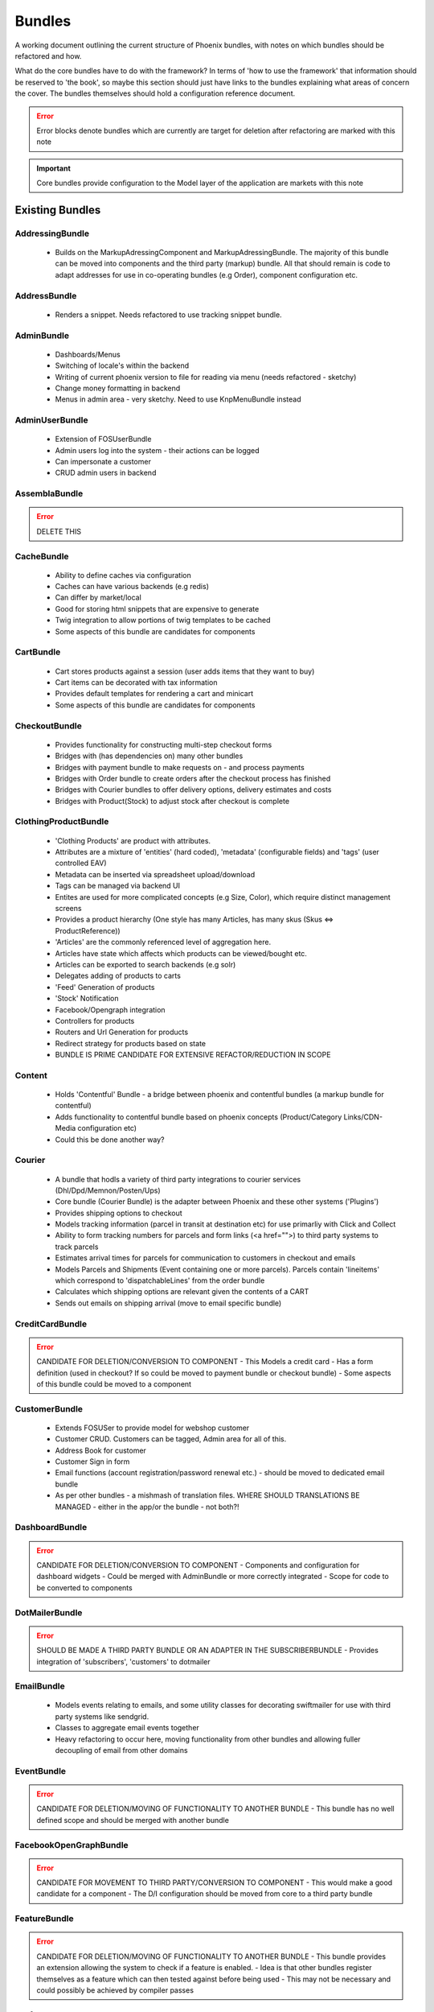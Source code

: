 Bundles
=======

A working document outlining the current structure of Phoenix bundles, with notes on which bundles should be refactored and how.

What do the core bundles have to do with the framework?
In terms of 'how to use the framework' that information should be reserved to 'the book', so maybe this
section should just have links to the bundles explaining what areas of concern the cover. The bundles themselves should hold a configuration reference document.

.. error:: Error blocks denote bundles which are currently are target for deletion after refactoring are marked with this note

.. important:: Core bundles provide configuration to the Model layer of the application are markets with this note

Existing Bundles
----------------

AddressingBundle
~~~~~~~~~~~~~~~~
 - Builds on the MarkupAdressingComponent and MarkupAdressingBundle. The majority of this bundle can be moved into components and the third party (markup) bundle. All that should remain is code to adapt addresses for use in co-operating bundles (e.g Order), component configuration etc.

AddressBundle
~~~~~~~~~~~~~
 - Renders a snippet. Needs refactored to use tracking snippet bundle.

AdminBundle
~~~~~~~~~~~
 - Dashboards/Menus
 - Switching of locale's within the backend
 - Writing of current phoenix version to file for reading via menu (needs refactored - sketchy)
 - Change money formatting in backend
 - Menus in admin area - very sketchy. Need to use KnpMenuBundle instead

AdminUserBundle
~~~~~~~~~~~~~~~
 - Extension of FOSUserBundle
 - Admin users log into the system - their actions can be logged
 - Can impersonate a customer
 - CRUD admin users in backend

AssemblaBundle
~~~~~~~~~~~~~~
.. error:: DELETE THIS

CacheBundle
~~~~~~~~~~~
 - Ability to define caches via configuration
 - Caches can have various backends (e.g redis)
 - Can differ by market/local
 - Good for storing html snippets that are expensive to generate
 - Twig integration to allow portions of twig templates to be cached
 - Some aspects of this bundle are candidates for components

CartBundle
~~~~~~~~~~
 - Cart stores products against a session (user adds items that they want to buy)
 - Cart items can be decorated with tax information
 - Provides default templates for rendering a cart and minicart
 - Some aspects of this bundle are candidates for components

CheckoutBundle
~~~~~~~~~~~~~~
 - Provides functionality for constructing multi-step checkout forms
 - Bridges with (has dependencies on) many other bundles
 - Bridges with payment bundle to make requests on - and process payments
 - Bridges with Order bundle to create orders after the checkout process has finished
 - Bridges with Courier bundles to offer delivery options, delivery estimates and costs
 - Bridges with Product(Stock) to adjust stock after checkout is complete
 
 
ClothingProductBundle
~~~~~~~~~~~~~~~~~~~~~
 - 'Clothing Products' are product with attributes.
 - Attributes are a mixture of 'entities' (hard coded), 'metadata' (configurable fields) and 'tags' (user controlled EAV)
 - Metadata can be inserted via spreadsheet upload/download
 - Tags can be managed via backend UI
 - Entites are used for more complicated concepts (e.g Size, Color), which require distinct management screens
 - Provides a product hierarchy (One style has many Articles, has many skus (Skus ⇔ ProductReference))
 - 'Articles' are the commonly referenced level of aggregation here.
 - Articles have state which affects which products can be viewed/bought etc.
 - Articles can be exported to search backends (e.g solr)
 - Delegates adding of products to carts
 - 'Feed' Generation of products
 - 'Stock' Notification
 - Facebook/Opengraph integration
 - Controllers for products
 - Routers and Url Generation for products
 - Redirect strategy for products based on state
 - BUNDLE IS PRIME CANDIDATE FOR EXTENSIVE REFACTOR/REDUCTION IN SCOPE

Content
~~~~~~~
 - Holds 'Contentful' Bundle - a bridge between phoenix and contentful bundles (a markup bundle for contentful)
 - Adds functionality to contentful bundle based on phoenix concepts (Product/Category Links/CDN-Media configuration etc)
 - Could this be done another way?

Courier
~~~~~~~
 - A bundle that hodls a variety of third party integrations to courier services (Dhl/Dpd/Memnon/Posten/Ups)
 - Core bundle (Courier Bundle) is the adapter between Phoenix and these other systems ('Plugins')
 - Provides shipping options to checkout
 - Models tracking information (parcel in transit at destination etc) for use primarliy with Click and Collect
 - Ability to form tracking numbers for parcels and form links (<a href="">) to third party systems to track parcels
 - Estimates arrival times for parcels for communication to customers in checkout and emails
 - Models Parcels and Shipments (Event containing one or more parcels). Parcels contain 'lineitems' which correspond to 'dispatchableLines' from the order bundle
 - Calculates which shipping options are relevant given the contents of a CART
 - Sends out emails on shipping arrival (move to email specific bundle)


CreditCardBundle
~~~~~~~~~~~~~~~~
.. error:: CANDIDATE FOR DELETION/CONVERSION TO COMPONENT
  - This Models a credit card
  - Has a form definition (used in checkout? If so could be moved to payment bundle or checkout bundle)
  - Some aspects of this bundle could be moved to a component

CustomerBundle
~~~~~~~~~~~~~~
  - Extends FOSUSer to provide model for webshop customer
  - Customer CRUD. Customers can be tagged, Admin area for all of this.
  - Address Book for customer
  - Customer Sign in form
  - Email functions (account registration/password renewal etc.) - should be moved to dedicated email bundle
  - As per other bundles - a mishmash of translation files. WHERE SHOULD TRANSLATIONS BE MANAGED - either in the app/or the bundle - not both?!

DashboardBundle
~~~~~~~~~~~~~~~
.. error:: CANDIDATE FOR DELETION/CONVERSION TO COMPONENT
  - Components and configuration for dashboard widgets
  - Could be merged with AdminBundle or more correctly integrated
  - Scope for code to be converted to components

DotMailerBundle
~~~~~~~~~~~~~~~
.. error:: SHOULD BE MADE A THIRD PARTY BUNDLE OR AN ADAPTER IN THE SUBSCRIBERBUNDLE
  - Provides integration of 'subscribers', 'customers' to dotmailer

EmailBundle
~~~~~~~~~~~
  - Models events relating to emails, and some utility classes for decorating swiftmailer for use with third party systems like sendgrid.
  - Classes to aggregate email events together
  - Heavy refactoring to occur here, moving functionality from other bundles and allowing fuller decoupling of email from other domains

EventBundle
~~~~~~~~~~~
.. error:: CANDIDATE FOR DELETION/MOVING OF FUNCTIONALITY TO ANOTHER BUNDLE
  - This bundle has no well defined scope and should be merged with another bundle

FacebookOpenGraphBundle
~~~~~~~~~~~~~~~~~~~~~~~
.. error:: CANDIDATE FOR MOVEMENT TO THIRD PARTY/CONVERSION TO COMPONENT
  - This would make a good candidate for a component
  - The D/I configuration should be moved from core to a third party bundle

FeatureBundle
~~~~~~~~~~~~~
.. error:: CANDIDATE FOR DELETION/MOVING OF FUNCTIONALITY TO ANOTHER BUNDLE
  - This bundle provides an extension allowing the system to check if a feature is enabled.
  - Idea is that other bundles register themselves as a feature which can then tested against before being used
  - This may not be necessary and could possibly be achieved by compiler passes

FeefoBundle
~~~~~~~~~~~
.. error:: CANDIDATE FOR MOVEMENT TO THIRD PARTY BUNDLE
  - Provides integration with Feefo (a third party product review provider)
  - Sends information to feefo when a package is shipped (which triggers an email to the customer to review the product)

FormFlowExtensionBundle
~~~~~~~~~~~~~~~~~~~~~~~
.. error:: CANDIATE FOR MERGE INTO CHECKOUT BUNDLE
  - Extends the form flow bundle
  - Used in checkout

FrameworkBundle
~~~~~~~~~~~~~~~
  - Extends Symfony framework, adding various functions and utility classes
  - Cache warming
  - Translation management
  - A Mixed bag - needs class by class analysis and a more well defined scope (although the bundle will still be required in some form)

GeocodeBundle
~~~~~~~~~~~~~
  - Provides phoenix specific functions relating to geocode
  - Relies on component: http://geocoder-php.org/
  - The above should be market as core component dependency


GiftCardBundle
~~~~~~~~~~~~~~
.. error:: CANDIDATE FOR DELETION/MOVING OF FUNCTIONALITY TO ANOTHER BUNDLE (Payment/Checkout)
  - Implementation of ProductReference
  - Majority of functionality now provided by ClothingProductBundle
  - Hooks in to Checkout/Payment to provide ability to pay by credit card

H5BPBundle
~~~~~~~~~~
.. error:: CANDIDATE FOR DELETION
  - Provides configuration of Html5Boilerplate
  - Similar functionality to https://github.com/Oryzone/OryzoneBoilerplateBundle
  - Candidate to open source or convert sites to using above existing community bundle
  - CANDIDATE FOR DELETION

InvoiceBundle
~~~~~~~~~~~~~
.. error:: CANDIDATE FOR DELETION
  - Provides ability to configure invoices (templates) for use in admin area
  - Generation of PDF documents related to shipping and order invoices
  - Linked to Courier/Order Bundle
  - Could have majority/all code moved to those bundles

MailChimpBundle
~~~~~~~~~~~~~~~
.. error:: SHOULD BE MADE A THIRD PARTY BUNDLE OR AN ADAPTER IN THE SUBSCRIBERBUNDLE
  - Provides integration of 'subscribers', 'customers' to mailchimp

MarkdownEditingBundle
~~~~~~~~~~~~~~~~~~~~~
  - Provides ability to manage markdown via the database
  - Markdown can be included in templates and edited via the backend
  - Requires additional work (caching management, previewing and addition of javascript Markdown editor)
  - Should have API added to make moving markdown content between environments easier

MarketBundle
~~~~~~~~~~~~
  - Majority of code to be moved to component
  - Remaining code will configure this component and provide services for use in other bundles
  - Provides controllers for switching current 'languageLocale' which sets cookies used to select language
  - A core concept and important core bundle

MoneyBundle
~~~~~~~~~~~
  - Majority of code to be moved to component
  - Remaining code will configure this component and provide services for use in other bundles
  - A core concept and important core bundle

MonitoringBundle
~~~~~~~~~~~~~~~~
.. error:: CANDIDATE FOR DELETION/CONVERSION TO COMPONENT
  - Sends email (notifications) on system events
  - Could be converted to component if it offers some functionality not already provided elsewhere
  - Used by only one function currently (Order bundle notifies that there have been no orders in the last period of time - suggest this function could be moved to order bundle using anything in this bundle via a component)

MutexBundle
~~~~~~~~~~~
.. error:: CANDIDATE FOR DELETION/CONVERSION TO COMPONENT
  - Provides a disk based Mutex system which is used by some other bundles
  - Should be converted to component and eventually phased out (disk based mutex not that useful for our infrastructure)

OrderBundle
~~~~~~~~~~~
  - Sprawling bundle
  - Candidate for conversion of some code to component
  - Remaining code should bridge in 
  - Creation and management of orders
  - Searching of orders based on denormalized 'status' table
  - Show order history to customers
  - Bridges to Payment/Checkout/Courier/Customer/Invoicing
  - Picking batches for use in fulfillment (this should be abstracted to WMStype bundle)
  - RMA Management
  - Sends emails (lots of them) around fulfillment. Should be moved to email bundle
  - Provides 'OrderSecurity' Layer, which needs to be abstracted. This service is used extensively to control user access, and control which functionality should be available based on system modeled on Symfony Security (e.g voters and strategies)

OrderSecurityReviewBundle
~~~~~~~~~~~~~~~~~~~~~~~~~
.. error:: CANDIDATE FOR DELETION/CONVERSION TO COMPONENT & MOVING FUNCTIONALITY TO OTHER BUNDLES

  - Provides structure for adding security rules around orders
  - Orders are put into security review depending on various factors
  - provides structure for other bundles to add security rules (via third parties or information added by other bundles)
  - Candidate for component
  - Needs additional tests
  - Could/Should be moved to Order Bundle (reluctant to add more code to that bundle until it itself has been refactored)

Payment
~~~~~~~
  - Provides structure to take payments via third party payment services
  - Uses JMSPaymentCoreBundle as do all existing plugins
  - Core Bundle here is 'PaymentPaymentBundle'
  - Interacts with Order and Checkout, bridges to third party JMSPaymentCore via Bridging entity 'PaymentInstructionBridge'

ProductBundle
~~~~~~~~~~~~~
  - Provides core entity and interfaces for product
  - Common point of reference between bundles referencing products (avoiding reliance on ClothingProductBundle)
  - Handles stock and pricing
  - Provides interfaces for 'ProductViews'
  - Large scope for converting aspects to components, splitting out stock and pricing into separate bundles if configuration of those components is required
  - Handling of customer subscription on stock events (should be removed from here)
  - Logs changes to stock to allow tracking of stock via events
  - Interfaces for accessing product images and building of collections of product images
  - Price Formatters
  - Core loaders (to be removed and refactored as model layer commands)
  - Bleeding of concerns into ClothingProductBundle should be removed
  - Bleeding of concerns into Shipping MUST be removed
  - Wide scope for components to be created (Product, Stock, Price, Pricing and Tax)
  - Resolvers relating to configuration of system. E.G 'What price group should the customer be shopping in', 'What stock should be being sold from', based on current site (Market/Domain) and other factors

ProductCatalogBundle
~~~~~~~~~~~~~~~~~~~~
  - Handles categorization of products
  - Creation and management of filters and facets based on attributes of ClothingProductBundle
  - Strong dependency on ClothingProductBundle (Not necessarily a problem)
  - Strong dependency on search backend (current Solr) via Needle and NeedleBundle
  - Caching of which products are in which categories via Redis (reverse category lookup)
  - Formation of breadcrumbs

ProductImportBundle
~~~~~~~~~~~~~~~~~~~
.. error:: CANDIDATE FOR DELETION/CONVERSION TO COMPONENT & MOVING FUNCTIONALITY TO OTHER BUNDLES
  - Base classes for ETL type Importing operations
  - Overly complicated with no documentation
  - This will soon not be required by any client - suggest we remove this at that time.

ProductPromotionBundle
~~~~~~~~~~~~~~~~~~~~~~
  - Allows setup of promotions, which change the price charged against cart line items
  - Can only set up promotions via CLI, GUI is required
  - Poor test coverage
  - Complicated/Buggy interactions with checkout and cart - related to the retention of state
  - Bundle is mis-named, should just be 'PromotionBundle'
  - Promotion classes should be moved to component
  - Requires documentation to allow continued development

RedisBundle
~~~~~~~~~~~
.. error:: CANDIDATE FOR DELETION/MOVE FUNCTIONALITY TO OTHER BUNDLES
  - Sets up and configures cache spaces in Redis (Move to Cache Bundle)
  - Setup of Redis for caching doctrine results (Can we use the now native Doctrine functionality to do this instead)
  - Commands for flushing redis caches (Move to Cache Bundle)

ReportingBundle
~~~~~~~~~~~~~~~
  - Framework for building up data to be used in reports
  - Heavily relies on MySQL Backend (Doctrine specific extensions extend DQL)
  - Allows Reporting 'Facts' to be generated by 'Builders' registered in other bundles
  - Reports can be specified via YAML and these reports can be accessed through well defined interface
  - ReportViews can be adapted for use in tables, exported to spreadsheets or form graphs (or json used by Javascript Charting plugins)
  - Currently Broken due to introduction of Market/PriceIdentity Facets that don't work

ShopBundle
~~~~~~~~~~
.. error::  CANDIDATE FOR DELETION/MOVE FUNCTIONALITY TO ANOTHER BUNDLE (this is a weak recommendation and needs discussion)
  - Allows configuration of templates being used on frontend of the site
  - Market based configuration of customer services information (contact details for customer services)
  - This isn't necessary?
  - Sends Emails... Should be moved.
  - Provides a twig environment for use in the frontend namespace (could this be moved to another bundle)

SitemapBundle
~~~~~~~~~~~~~
  - Can generate sitemap in XML, TXT or HTML
  - Providers of sitemap data are registered in and then sitemap can be formed using these providers
  - Handles saving and serving of these sitemaps (via gaufrette).
  - The majority of this bundle should be moved to Component, and the 'providers' moved to more relevant bundles (Catalog/ClothingProduct)

StatsBundle
~~~~~~~~~~~
.. error::  CANDIDATE FOR DELETION
  - Sends stats to third party StatsD service
  - Not Used
  - CANDIDATE FOR DELETION

StoreDirectoryBundle
~~~~~~~~~~~~~~~~~~~~
  - Models a store directory
  - Stores are used in checkout (Click and Collect) and information pages (store opening hours)
  
SubscriptionsBundle
~~~~~~~~~~~~~~~~~~~
  - Models newsletter subscriptions (independent of customers)
  - Links to customer bundle 
  - Customers can log in and modify preferences for information they are interested in (EAV)
  - These subscriptions can be synced to third party providers (dotmailer and mailchimp)
  - Third parties should be modeled as adapters for use by this bundle

SymfonyConfigurationBundle
~~~~~~~~~~~~~~~~~~~~~~~~~~
.. error::  CANDIDATE FOR DELETION/MOVE FUNCTIONALITY TO ANOTHER BUNDLE
  - Has one function currently (flushing doctrine cache before console clear), to avoid errors during deployment

TaxBundle
~~~~~~~~~
  - Models calculation of tax information
  - Tax information can be modeled simply in Phoenix, more complicated modeling (e.g US tax) can be provided by third party systems
  - Tax information from Product Bundle should be moved to a component and used by this bundle

Tracking
~~~~~~~~
  - Ability to configure 'snippets' of javascript from third party systems
  - Snippets can be configured and rendered into templates based on environment configuration
  - All sub-bundles here need to be moved to separate repositories?
  - sub-bundles have varying degrees of quality, some have been constructed quite incorrectly and require refactoring

TwigProfilerBundle
~~~~~~~~~~~~~~~~~~
.. error::  CANDIDATE FOR DELETION
  - Forward compatibility of symfony 2.7 twig profiling in later versions
  - Can be removed when system dependency bumped to symfony 2.7

UtilBundle
~~~~~~~~~~
  - A variety of utility classes with no better place to put them
  - Many of these are candidates for components

